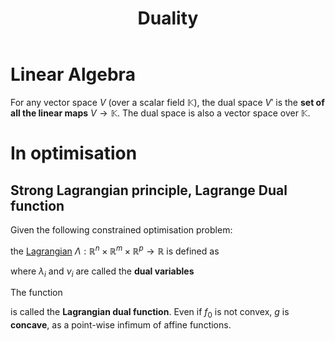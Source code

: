 :PROPERTIES:
:ID:       b654f444-b81b-43a2-9690-1068f4da6631
:END:
#+title: Duality
#+STARTUP: latexpreview

* Linear Algebra
For any vector space $V$ (over a scalar field $\mathbb{K}$), the dual
space $V'$ is the *set of all the linear maps* $V \rightarrow
\mathbb{K}$. The dual space is also a vector space over $\mathbb{K}$.


* In optimisation
** Strong Lagrangian principle, Lagrange Dual function
Given the following constrained optimisation problem:
\begin{align}
\text{minimize }    &f_0(x) \\
\text{subject to } &f_i(x) \leq 0,\ i \in \left \{1,\ldots,m \right \} \\
                    &h_i(x) = 0,\ i \in \left \{1,\ldots,p \right \}
\end{align}

the [[id:713b6a9f-24f1-4bf2-9dd9-92af579c3a35][Lagrangian]] $\Lambda: \mathbb{R}^n \times \mathbb{R}^m \times \mathbb{R}^p \to \mathbb{R}$ is defined as
\begin{equation}
\Lambda(x,\lambda,\nu) = f_0(x) + \sum_{i=1}^m \lambda_i f_i(x) + \sum_{i=1}^p \nu_i h_i(x).
\end{equation}
where $\lambda_i$ and $\nu_i$ are called the *dual variables*

The function
\begin{equation}
g(\lambda, \nu) = \inf_{x} \Lambda(x, \lambda, \nu)
\end{equation}
is called the *Lagrangian dual function*. Even if $f_0$ is not convex,
$g$ is *concave*, as a point-wise infimum of affine functions.

